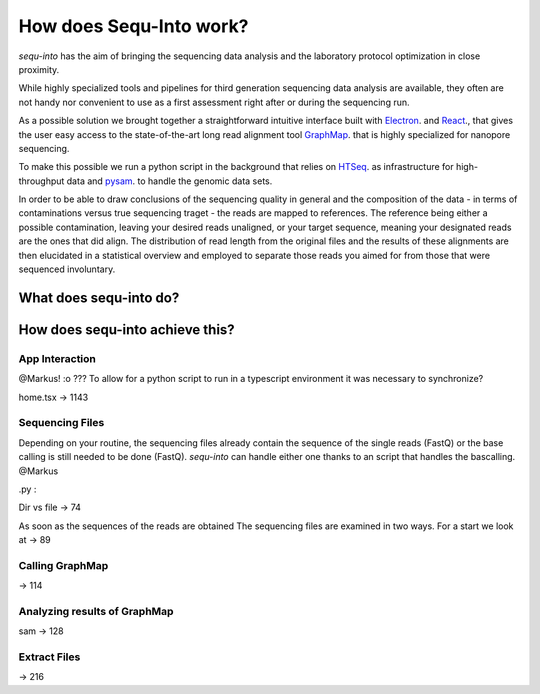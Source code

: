 .. _methods:

********************
How does Sequ-Into work?
********************

*sequ-into* has the aim of bringing the sequencing data analysis and the laboratory protocol optimization in close proximity. 

While highly specialized tools and pipelines for third generation sequencing data analysis are available, they often are not handy nor convenient to use as a first assessment right after or during the sequencing run.

As a possible solution we brought together a straightforward intuitive interface built with `Electron <https://electronjs.org>`_. and `React <https://reactjs.org>`_., that gives the user easy access to the state-of-the-art long read alignment tool `GraphMap <https://www.nature.com/articles/ncomms11307>`_. that is highly specialized for nanopore sequencing. 

To make this possible we run a python script in the background that relies on `HTSeq <https://htseq.readthedocs.io/en/release_0.10.0/>`_. as infrastructure for high-throughput data and `pysam <https://pysam.readthedocs.io/en/latest/>`_. to handle the genomic data sets.

In order to be able to draw conclusions of the sequencing quality in general and the composition of the data - in terms of contaminations versus true sequencing traget - the reads are mapped to references. The reference being either a possible contamination, leaving your desired reads unaligned, or your target sequence, meaning your designated reads are the ones that did align.
The distribution of read length from the original files and the results of these alignments are then elucidated in a statistical overview and employed to separate those reads you aimed for from those that were sequenced involuntary.

.. image:: ./images/workflow_overview.png
   :scale: 20



====
What does sequ-into do?
====








====
How does sequ-into achieve this?
====


App Interaction
====
@Markus! :o ???
To allow for a python script to run in a typescript environment it was necessary to synchronize?

home.tsx -> 1143



Sequencing Files
====
Depending on your routine, the sequencing files already contain the sequence of the single reads (FastQ) or the base calling is still needed to be done (FastQ).
*sequ-into* can handle either one thanks to an script that handles the bascalling. 
@Markus


.py :

Dir vs file
-> 74

As soon as the sequences of the reads are obtained 
The sequencing files are examined in two ways. For a start we look at 
-> 89


Calling GraphMap
====
-> 114



Analyzing results of GraphMap
====
sam -> 128


Extract Files
====
-> 216


